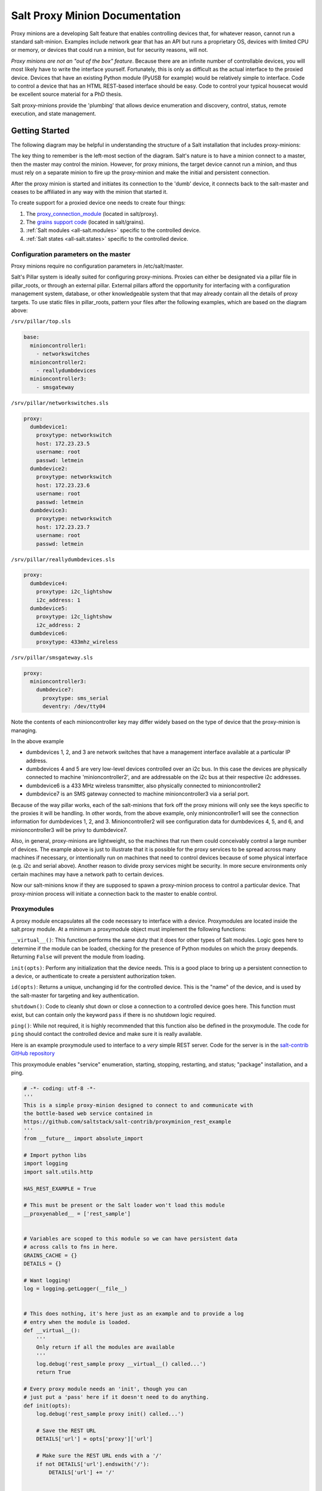 ===============================
Salt Proxy Minion Documentation
===============================

Proxy minions are a developing Salt feature that enables controlling devices
that, for whatever reason, cannot run a standard salt-minion.  Examples include
network gear that has an API but runs a proprietary OS, devices with limited
CPU or memory, or devices that could run a minion, but for security reasons,
will not.

*Proxy minions are not an "out of the box" feature*.  Because there are an
infinite number of controllable devices, you will most likely have to write the
interface yourself. Fortunately, this is only as difficult as the actual
interface to the proxied device.  Devices that have an existing Python module
(PyUSB for example) would be relatively simple to interface.  Code to control a
device that has an HTML REST-based interface should be easy.  Code to control
your typical housecat would be excellent source material for a PhD thesis.

Salt proxy-minions provide the 'plumbing' that allows device enumeration
and discovery, control, status, remote execution, and state management.

Getting Started
---------------

The following diagram may be helpful in understanding the structure of a Salt
installation that includes proxy-minions:

.. image:: /_static/proxy_minions.png

The key thing to remember is the left-most section of the diagram.  Salt's
nature is to have a minion connect to a master, then the master may control
the minion.  However, for proxy minions, the target device cannot run a minion,
and thus must rely on a separate minion to fire up the proxy-minion and make the
initial and persistent connection.

After the proxy minion is started and initiates its connection to the 'dumb'
device, it connects back to the salt-master and ceases to be affiliated in
any way with the minion that started it.

To create support for a proxied device one needs to create four things:

1. The `proxy_connection_module`_ (located in salt/proxy).
2. The `grains support code`_ (located in salt/grains).
3. :ref:`Salt modules <all-salt.modules>` specific to the controlled
   device.
4. :ref:`Salt states <all-salt.states>` specific to the controlled device.


Configuration parameters on the master
######################################

Proxy minions require no configuration parameters in /etc/salt/master.

Salt's Pillar system is ideally suited for configuring proxy-minions.  Proxies
can either be designated via a pillar file in pillar_roots, or through an
external pillar.  External pillars afford the opportunity for interfacing with
a configuration management system, database, or other knowledgeable system that
that may already contain all the details of proxy targets.  To use static files
in pillar_roots, pattern your files after the following examples, which are
based on the diagram above:

``/srv/pillar/top.sls``

.. code-block:: yaml

    base:
      minioncontroller1:
        - networkswitches
      minioncontroller2:
        - reallydumbdevices
      minioncontroller3:
        - smsgateway


``/srv/pillar/networkswitches.sls``

.. code-block:: yaml

    proxy:
      dumbdevice1:
        proxytype: networkswitch
        host: 172.23.23.5
        username: root
        passwd: letmein
      dumbdevice2:
        proxytype: networkswitch
        host: 172.23.23.6
        username: root
        passwd: letmein
      dumbdevice3:
        proxytype: networkswitch
        host: 172.23.23.7
        username: root
        passwd: letmein

``/srv/pillar/reallydumbdevices.sls``

.. code-block:: yaml

    proxy:
      dumbdevice4:
        proxytype: i2c_lightshow
        i2c_address: 1
      dumbdevice5:
        proxytype: i2c_lightshow
        i2c_address: 2
      dumbdevice6:
        proxytype: 433mhz_wireless

``/srv/pillar/smsgateway.sls``

.. code-block:: yaml

    proxy:
      minioncontroller3:
        dumbdevice7:
          proxytype: sms_serial
          deventry: /dev/tty04

Note the contents of each minioncontroller key may differ widely based on
the type of device that the proxy-minion is managing.

In the above example

- dumbdevices 1, 2, and 3 are network switches that have a management
  interface available at a particular IP address.

- dumbdevices 4 and 5 are very low-level devices controlled over an i2c bus.
  In this case the devices are physically connected to machine
  'minioncontroller2', and are addressable on the i2c bus at their respective
  i2c addresses.

- dumbdevice6 is a 433 MHz wireless transmitter, also physically connected to
  minioncontroller2

- dumbdevice7 is an SMS gateway connected to machine minioncontroller3 via a
  serial port.

Because of the way pillar works, each of the salt-minions that fork off the
proxy minions will only see the keys specific to the proxies it will be
handling.  In other words, from the above example, only minioncontroller1 will
see the connection information for dumbdevices 1, 2, and 3.  Minioncontroller2
will see configuration data for dumbdevices 4, 5, and 6, and minioncontroller3
will be privy to dumbdevice7.

Also, in general, proxy-minions are lightweight, so the machines that run them
could conceivably control a large number of devices.  The example above is just
to illustrate that it is possible for the proxy services to be spread across
many machines if necessary, or intentionally run on machines that need to
control devices because of some physical interface (e.g. i2c and serial above).
Another reason to divide proxy services might be security.  In more secure
environments only certain machines may have a network path to certain devices.

Now our salt-minions know if they are supposed to spawn a proxy-minion process
to control a particular device.  That proxy-minion process will initiate
a connection back to the master to enable control.


.. _proxy_connection_module:

Proxymodules
############

A proxy module encapsulates all the code necessary to interface with a device.
Proxymodules are located inside the salt.proxy module.  At a minimum
a proxymodule object must implement the following functions:

``__virtual__()``: This function performs the same duty that it does for other
types of Salt modules.  Logic goes here to determine if the module can be
loaded, checking for the presence of Python modules on which the proxy deepends.
Returning ``False`` will prevent the module from loading.

``init(opts)``: Perform any initialization that the device needs.  This is
a good place to bring up a persistent connection to a device, or authenticate
to create a persistent authorization token.

``id(opts)``: Returns a unique, unchanging id for the controlled device.  This is
the "name" of the device, and is used by the salt-master for targeting and key
authentication.

``shutdown()``: Code to cleanly shut down or close a connection to
a controlled device goes here.  This function must exist, but can contain only
the keyword ``pass`` if there is no shutdown logic required.

``ping()``: While not required, it is highly recommended that this function also
be defined in the proxymodule. The code for ``ping`` should contact the
controlled device and make sure it is really available.

Here is an example proxymodule used to interface to a *very* simple REST
server.  Code for the server is in the `salt-contrib GitHub repository <https://github.com/saltstack/salt-contrib/proxyminion_rest_example>`_

This proxymodule enables "service" enumeration, starting, stopping, restarting,
and status; "package" installation, and a ping.

.. code-block:: python


    # -*- coding: utf-8 -*-
    '''
    This is a simple proxy-minion designed to connect to and communicate with
    the bottle-based web service contained in 
    https://github.com/saltstack/salt-contrib/proxyminion_rest_example
    '''
    from __future__ import absolute_import

    # Import python libs
    import logging
    import salt.utils.http

    HAS_REST_EXAMPLE = True

    # This must be present or the Salt loader won't load this module
    __proxyenabled__ = ['rest_sample']


    # Variables are scoped to this module so we can have persistent data
    # across calls to fns in here.
    GRAINS_CACHE = {}
    DETAILS = {}

    # Want logging!
    log = logging.getLogger(__file__)


    # This does nothing, it's here just as an example and to provide a log
    # entry when the module is loaded.
    def __virtual__():
        '''
        Only return if all the modules are available
        '''
        log.debug('rest_sample proxy __virtual__() called...')
        return True

    # Every proxy module needs an 'init', though you can 
    # just put a 'pass' here if it doesn't need to do anything.
    def init(opts):
        log.debug('rest_sample proxy init() called...')

        # Save the REST URL 
        DETAILS['url'] = opts['proxy']['url']

        # Make sure the REST URL ends with a '/'
        if not DETAILS['url'].endswith('/'):
            DETAILS['url'] += '/'


    def id(opts):
        '''
        Return a unique ID for this proxy minion.  This ID MUST NOT CHANGE.
        If it changes while the proxy is running the salt-master will get 
        really confused and may stop talking to this minion
        '''
        r = salt.utils.http.query(opts['proxy']['url']+'id', decode_type='json', decode=True)
        return r['dict']['id'].encode('ascii', 'ignore')


    def grains():
        '''
        Get the grains from the proxied device
        '''
        if not GRAINS_CACHE:
            r = salt.utils.http.query(DETAILS['url']+'info', decode_type='json', decode=True)
            GRAINS_CACHE = r['dict']
        return GRAINS_CACHE


    def grains_refresh():
        '''
        Refresh the grains from the proxied device
        '''
        GRAINS_CACHE = {}
        return grains()


    def service_start(name):
        '''
        Start a "service" on the REST server
        '''
        r = salt.utils.http.query(DETAILS['url']+'service/start/'+name, decode_type='json', decode=True)
        return r['dict']


    def service_stop(name):
        '''
        Stop a "service" on the REST server
        '''
        r = salt.utils.http.query(DETAILS['url']+'service/stop/'+name, decode_type='json', decode=True)
        return r['dict']


    def service_restart(name):
        '''
        Restart a "service" on the REST server
        '''
        r = salt.utils.http.query(DETAILS['url']+'service/restart/'+name, decode_type='json', decode=True)
        return r['dict']


    def service_list():
        '''
        List "services" on the REST server
        '''
        r = salt.utils.http.query(DETAILS['url']+'service/list', decode_type='json', decode=True)
        return r['dict']


    def service_status(name):
        '''
        Check if a service is running on the REST server
        '''
        r = salt.utils.http.query(DETAILS['url']+'service/status/'+name, decode_type='json', decode=True)
        return r['dict']


    def package_list():
        '''
        List "packages" installed on the REST server
        '''
        r = salt.utils.http.query(DETAILS['url']+'package/list', decode_type='json', decode=True)
        return r['dict']


    def package_install(name, **kwargs):
        '''
        Install a "package" on the REST server
        '''
        cmd = DETAILS['url']+'package/install/'+name
        if 'version' in kwargs:
            cmd += '/'+kwargs['version']
        else:
            cmd += '/1.0'
        r = salt.utils.http.query(cmd, decode_type='json', decode=True)


    def package_remove(name):

        '''
        Remove a "package" on the REST server
        '''
        r = salt.utils.http.query(DETAILS['url']+'package/remove/'+name, decode_type='json', decode=True)
        return r['dict']


    def package_status(name):
        '''
        Check the installation status of a package on the REST server
        '''
        r = salt.utils.http.query(DETAILS['url']+'package/status/'+name, decode_type='json', decode=True)
        return r['dict']


    def ping():
        '''
        Is the REST server up?
        '''
        r = salt.utils.http.query(DETAILS['url']+'ping', decode_type='json', decode=True)
        try:
            return r['dict'].get('ret', False)
        except Exception:
            return False


    def shutdown(opts):
        '''
        For this proxy shutdown is a no-op
        '''
        log.debug('rest_sample proxy shutdown() called...')
        pass


.. _grains support code:

Grains are data about minions.  Most proxied devices will have a paltry amount
of data as compared to a typical Linux server.  By default, a proxy minion will
have no grains set at all.  Salt core code requires values for ``kernel``,
``os``, and ``os_family``.  To add them (and others) to your proxy minion for
a particular device, create a file in salt/grains named [proxytype].py and place
inside it the different functions that need to be run to collect the data you
are interested in.  Here's an example:


.. code: python::

    # -*- coding: utf-8 -*-
    '''
    Generate baseline proxy minion grains
    '''
    __proxyenabled__ = ['rest_sample']

    __virtualname__ = 'rest_sample'


    def __virtual__():
        if 'proxy' not in __opts__:
            return False
        else:
            return __virtualname__

    def kernel():
        return {'kernel':'proxy'}

    def os():
        return {'os':'proxy'}

    def location():
        return {'location': 'In this darn virtual machine.  Let me out!'}


    def os_family():
        return {'os_family': 'proxy'}


    def os_data():
        return {'os_data': 'funkyHttp release 1.0.a.4.g'}


The __proxyenabled__ directive
------------------------------

Salt execution modules, by, and large, cannot "automatically" work
with proxied devices.  Execution modules like ``pkg`` or ``sqlite3`` have no
meaning on a network switch or a housecat.  For an execution module to be
available to a proxy-minion, the ``__proxyenabled__`` variable must be defined
in the module as an array containing the names of all the proxytypes that this
module can support.  The array can contain the special value ``*`` to indicate
that the module supports all proxies.

If no ``__proxyenabled__`` variable is defined, then by default, the
execution module is unavailable to any proxy.

Here is an excerpt from a module that was modified to support proxy-minions:

.. code-block:: python

   __proxyenabled__ = ['*']
   
   [...]

    def ping():

        if 'proxymodule' in __opts__:
            if 'ping' in __opts__['proxyobject'].__attr__():
                return __opts['proxyobject'].ping()
            else:
                return False
        else:
            return True

And then in salt.proxy.rest_sample.py we find

.. code-block:: python

    def ping():
        '''
        Is the REST server up?
        '''
        r = salt.utils.http.query(DETAILS['url']+'ping', decode_type='json', decode=True)
        try:
            return r['dict'].get('ret', False)
        except Exception:
            return False


